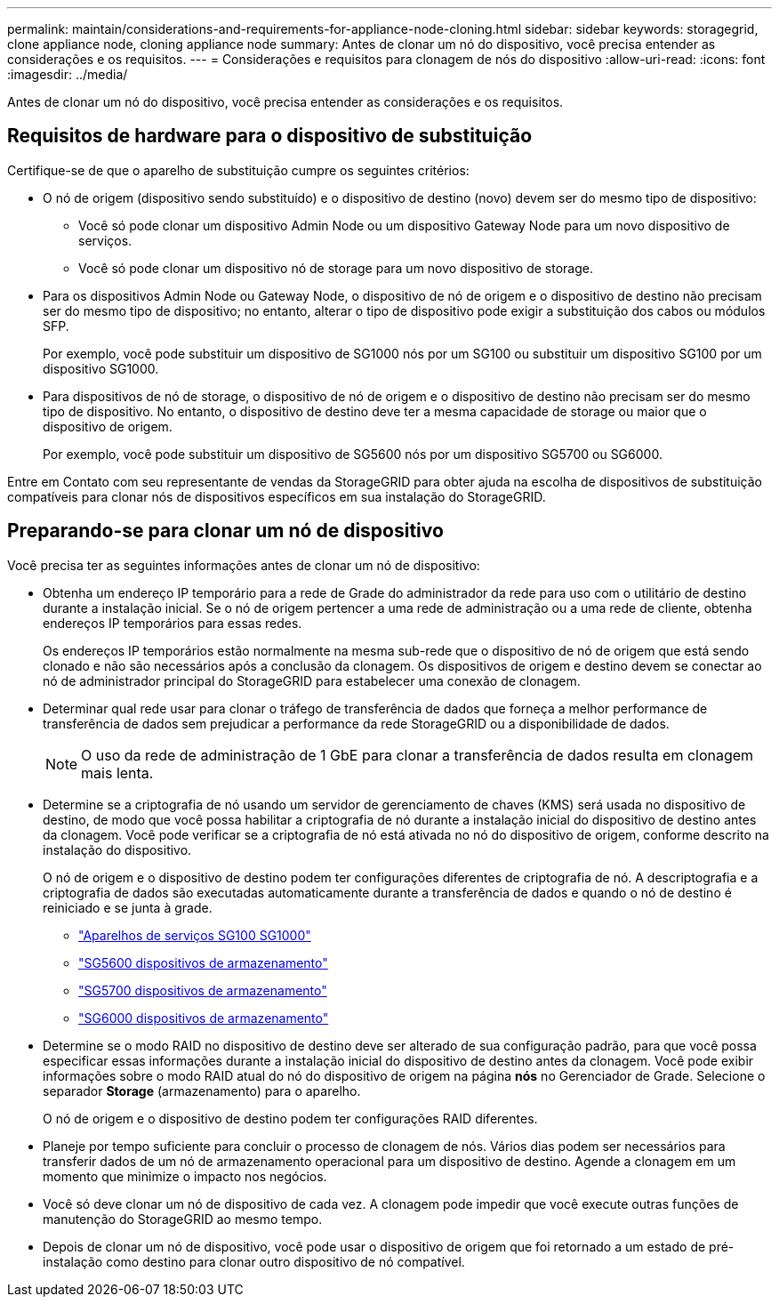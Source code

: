 ---
permalink: maintain/considerations-and-requirements-for-appliance-node-cloning.html 
sidebar: sidebar 
keywords: storagegrid, clone appliance node, cloning appliance node 
summary: Antes de clonar um nó do dispositivo, você precisa entender as considerações e os requisitos. 
---
= Considerações e requisitos para clonagem de nós do dispositivo
:allow-uri-read: 
:icons: font
:imagesdir: ../media/


[role="lead"]
Antes de clonar um nó do dispositivo, você precisa entender as considerações e os requisitos.



== Requisitos de hardware para o dispositivo de substituição

Certifique-se de que o aparelho de substituição cumpre os seguintes critérios:

* O nó de origem (dispositivo sendo substituído) e o dispositivo de destino (novo) devem ser do mesmo tipo de dispositivo:
+
** Você só pode clonar um dispositivo Admin Node ou um dispositivo Gateway Node para um novo dispositivo de serviços.
** Você só pode clonar um dispositivo nó de storage para um novo dispositivo de storage.


* Para os dispositivos Admin Node ou Gateway Node, o dispositivo de nó de origem e o dispositivo de destino não precisam ser do mesmo tipo de dispositivo; no entanto, alterar o tipo de dispositivo pode exigir a substituição dos cabos ou módulos SFP.
+
Por exemplo, você pode substituir um dispositivo de SG1000 nós por um SG100 ou substituir um dispositivo SG100 por um dispositivo SG1000.

* Para dispositivos de nó de storage, o dispositivo de nó de origem e o dispositivo de destino não precisam ser do mesmo tipo de dispositivo. No entanto, o dispositivo de destino deve ter a mesma capacidade de storage ou maior que o dispositivo de origem.
+
Por exemplo, você pode substituir um dispositivo de SG5600 nós por um dispositivo SG5700 ou SG6000.



Entre em Contato com seu representante de vendas da StorageGRID para obter ajuda na escolha de dispositivos de substituição compatíveis para clonar nós de dispositivos específicos em sua instalação do StorageGRID.



== Preparando-se para clonar um nó de dispositivo

Você precisa ter as seguintes informações antes de clonar um nó de dispositivo:

* Obtenha um endereço IP temporário para a rede de Grade do administrador da rede para uso com o utilitário de destino durante a instalação inicial. Se o nó de origem pertencer a uma rede de administração ou a uma rede de cliente, obtenha endereços IP temporários para essas redes.
+
Os endereços IP temporários estão normalmente na mesma sub-rede que o dispositivo de nó de origem que está sendo clonado e não são necessários após a conclusão da clonagem. Os dispositivos de origem e destino devem se conectar ao nó de administrador principal do StorageGRID para estabelecer uma conexão de clonagem.

* Determinar qual rede usar para clonar o tráfego de transferência de dados que forneça a melhor performance de transferência de dados sem prejudicar a performance da rede StorageGRID ou a disponibilidade de dados.
+

NOTE: O uso da rede de administração de 1 GbE para clonar a transferência de dados resulta em clonagem mais lenta.

* Determine se a criptografia de nó usando um servidor de gerenciamento de chaves (KMS) será usada no dispositivo de destino, de modo que você possa habilitar a criptografia de nó durante a instalação inicial do dispositivo de destino antes da clonagem. Você pode verificar se a criptografia de nó está ativada no nó do dispositivo de origem, conforme descrito na instalação do dispositivo.
+
O nó de origem e o dispositivo de destino podem ter configurações diferentes de criptografia de nó. A descriptografia e a criptografia de dados são executadas automaticamente durante a transferência de dados e quando o nó de destino é reiniciado e se junta à grade.

+
** link:../sg100-1000/index.html["Aparelhos de serviços SG100  SG1000"]
** link:../sg5600/index.html["SG5600 dispositivos de armazenamento"]
** link:../sg5700/index.html["SG5700 dispositivos de armazenamento"]
** link:../sg6000/index.html["SG6000 dispositivos de armazenamento"]


* Determine se o modo RAID no dispositivo de destino deve ser alterado de sua configuração padrão, para que você possa especificar essas informações durante a instalação inicial do dispositivo de destino antes da clonagem. Você pode exibir informações sobre o modo RAID atual do nó do dispositivo de origem na página *nós* no Gerenciador de Grade. Selecione o separador *Storage* (armazenamento) para o aparelho.
+
O nó de origem e o dispositivo de destino podem ter configurações RAID diferentes.

* Planeje por tempo suficiente para concluir o processo de clonagem de nós. Vários dias podem ser necessários para transferir dados de um nó de armazenamento operacional para um dispositivo de destino. Agende a clonagem em um momento que minimize o impacto nos negócios.
* Você só deve clonar um nó de dispositivo de cada vez. A clonagem pode impedir que você execute outras funções de manutenção do StorageGRID ao mesmo tempo.
* Depois de clonar um nó de dispositivo, você pode usar o dispositivo de origem que foi retornado a um estado de pré-instalação como destino para clonar outro dispositivo de nó compatível.

